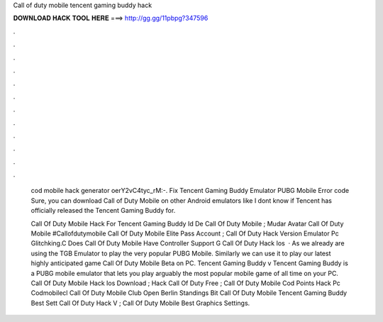 Call of duty mobile tencent gaming buddy hack



𝐃𝐎𝐖𝐍𝐋𝐎𝐀𝐃 𝐇𝐀𝐂𝐊 𝐓𝐎𝐎𝐋 𝐇𝐄𝐑𝐄 ===> http://gg.gg/11pbpg?347596



.



.



.



.



.



.



.



.



.



.



.



.

          cod mobile hack generator oerY2vC4tyc_rM:-. Fix Tencent Gaming Buddy Emulator PUBG Mobile Error code  Sure, you can download Call of Duty Mobile on other Android emulators like I dont know if Tencent has officially released the Tencent Gaming Buddy for.
          
          Call Of Duty Mobile Hack For Tencent Gaming Buddy Id De Call Of Duty Mobile ; Mudar Avatar Call Of Duty Mobile #Callofdutymobile Call Of Duty Mobile Elite Pass Account ; Call Of Duty Hack Version Emulator Pc Glitchking.C Does Call Of Duty Mobile Have Controller Support G Call Of Duty Hack Ios   · As we already are using the TGB Emulator to play the very popular PUBG Mobile. Similarly we can use it to play our latest highly anticipated game Call Of Duty Mobile Beta on PC. Tencent Gaming Buddy v Tencent Gaming Buddy is a PUBG mobile emulator that lets you play arguably the most popular mobile game of all time on your PC. Call Of Duty Mobile Hack Ios Download ; Hack Call Of Duty Free ; Call Of Duty Mobile Cod Points Hack Pc Codmobilecl Call Of Duty Mobile Club Open Berlin Standings Bit Call Of Duty Mobile Tencent Gaming Buddy Best Sett Call Of Duty Hack V ; Call Of Duty Mobile Best Graphics Settings.
